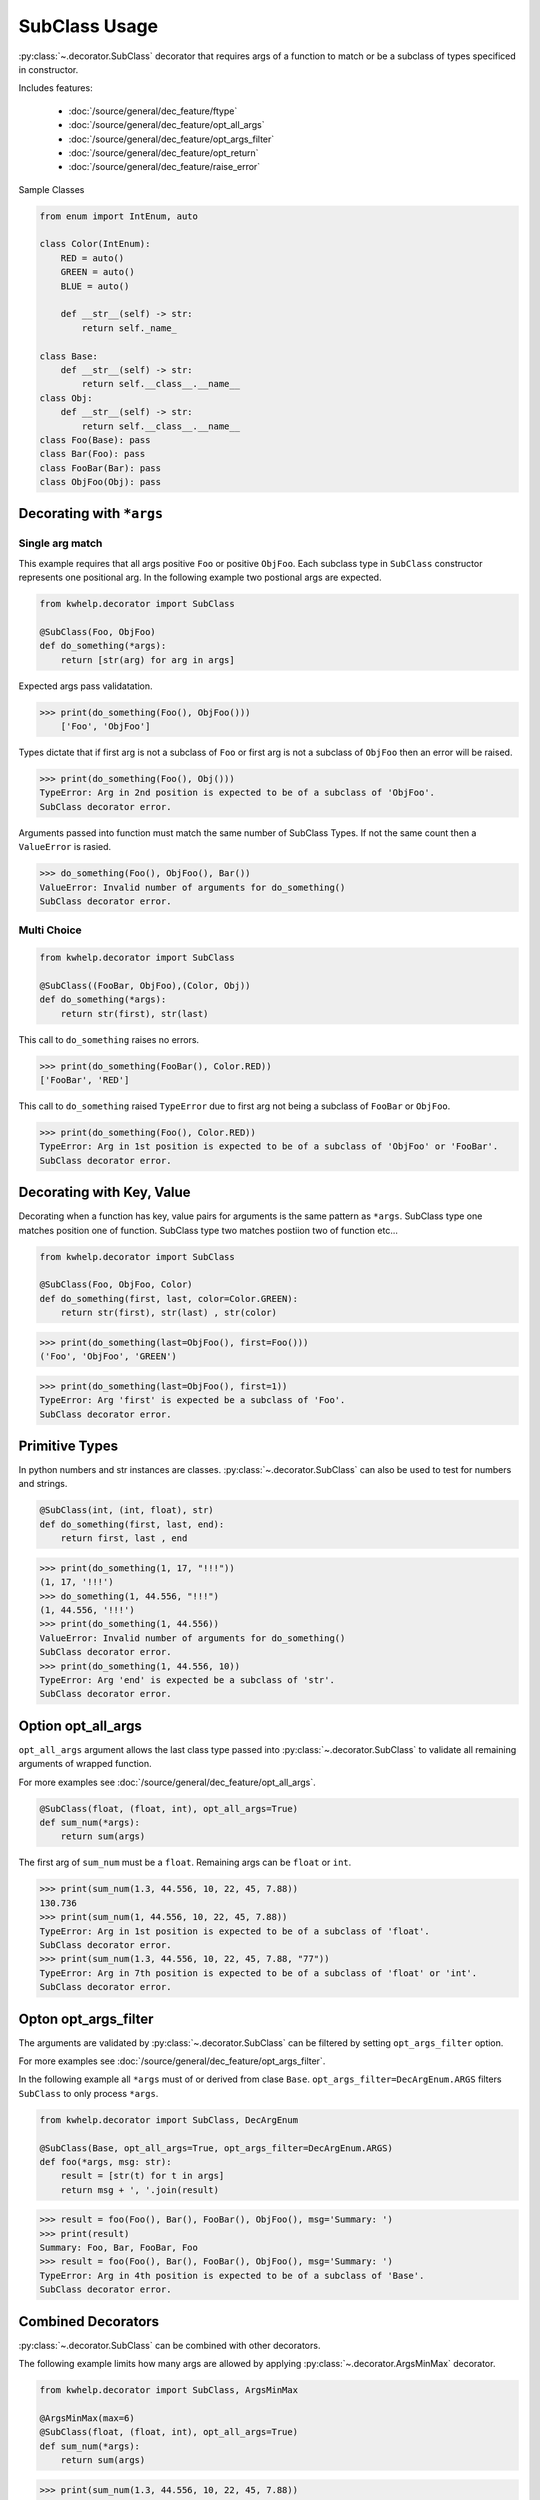 SubClass Usage
===============

:py:class:`~.decorator.SubClass` decorator that requires args of a function to match
or be a subclass of types specificed in constructor.

Includes features:

    * :doc:`/source/general/dec_feature/ftype`
    * :doc:`/source/general/dec_feature/opt_all_args`
    * :doc:`/source/general/dec_feature/opt_args_filter`
    * :doc:`/source/general/dec_feature/opt_return`
    * :doc:`/source/general/dec_feature/raise_error`

Sample Classes

.. code-block:: python
    
    from enum import IntEnum, auto

    class Color(IntEnum):
        RED = auto()
        GREEN = auto()
        BLUE = auto()

        def __str__(self) -> str:
            return self._name_

    class Base:
        def __str__(self) -> str:
            return self.__class__.__name__
    class Obj:
        def __str__(self) -> str:
            return self.__class__.__name__
    class Foo(Base): pass
    class Bar(Foo): pass
    class FooBar(Bar): pass
    class ObjFoo(Obj): pass

Decorating with ``*args``
-------------------------

Single arg match
++++++++++++++++

This example requires that all args positive ``Foo`` or positive ``ObjFoo``.
Each subclass type in ``SubClass`` constructor represents one positional arg.
In the following example two postional args are expected.

.. code-block:: python

    from kwhelp.decorator import SubClass

    @SubClass(Foo, ObjFoo)
    def do_something(*args):
        return [str(arg) for arg in args]

Expected args pass validatation.

.. code-block:: python

    >>> print(do_something(Foo(), ObjFoo()))
        ['Foo', 'ObjFoo']

Types dictate that if first arg is not a subclass of ``Foo`` or
first arg is not a subclass of ``ObjFoo`` then an error will be raised.

.. code-block:: python

    >>> print(do_something(Foo(), Obj()))
    TypeError: Arg in 2nd position is expected to be of a subclass of 'ObjFoo'.
    SubClass decorator error.

Arguments passed into function must match the same number of SubClass Types.
If not the same count then a ``ValueError`` is rasied.

.. code-block:: python

    >>> do_something(Foo(), ObjFoo(), Bar())
    ValueError: Invalid number of arguments for do_something()
    SubClass decorator error.

Multi Choice
++++++++++++

.. code-block:: python

    from kwhelp.decorator import SubClass

    @SubClass((FooBar, ObjFoo),(Color, Obj))
    def do_something(*args):
        return str(first), str(last)

This call to ``do_something`` raises no errors.

.. code-block:: python

    >>> print(do_something(FooBar(), Color.RED))
    ['FooBar', 'RED']

This call to ``do_something`` raised ``TypeError`` due to first arg
not being a subclass of ``FooBar`` or ``ObjFoo``.

.. code-block:: python

    >>> print(do_something(Foo(), Color.RED))
    TypeError: Arg in 1st position is expected to be of a subclass of 'ObjFoo' or 'FooBar'.
    SubClass decorator error.


Decorating with Key, Value
--------------------------

Decorating when a function has key, value pairs for arguments is
the same pattern as ``*args``. SubClass type one matches position one of function.
SubClass type two matches postiion two of function etc...

.. code-block:: python

    from kwhelp.decorator import SubClass

    @SubClass(Foo, ObjFoo, Color)
    def do_something(first, last, color=Color.GREEN):
        return str(first), str(last) , str(color)


.. code-block:: python

    >>> print(do_something(last=ObjFoo(), first=Foo()))
    ('Foo', 'ObjFoo', 'GREEN')

.. code-block:: python

    >>> print(do_something(last=ObjFoo(), first=1))
    TypeError: Arg 'first' is expected be a subclass of 'Foo'.
    SubClass decorator error.

Primitive Types
---------------

In python numbers and str instances are classes. :py:class:`~.decorator.SubClass`
can also be used to test for numbers and strings.

.. code-block:: python

    @SubClass(int, (int, float), str)
    def do_something(first, last, end):
        return first, last , end


.. code-block:: python

    >>> print(do_something(1, 17, "!!!"))
    (1, 17, '!!!')
    >>> do_something(1, 44.556, "!!!")
    (1, 44.556, '!!!')
    >>> print(do_something(1, 44.556))
    ValueError: Invalid number of arguments for do_something()
    SubClass decorator error.
    >>> print(do_something(1, 44.556, 10))
    TypeError: Arg 'end' is expected be a subclass of 'str'.
    SubClass decorator error.

Option opt_all_args
-------------------

``opt_all_args`` argument allows the last class type passed into :py:class:`~.decorator.SubClass` to
validate all remaining arguments of wrapped function.

For more examples see :doc:`/source/general/dec_feature/opt_all_args`.

.. code-block:: python

    @SubClass(float, (float, int), opt_all_args=True)
    def sum_num(*args):
        return sum(args)

The first arg of ``sum_num`` must be a ``float``. Remaining args can be ``float`` or ``int``.

.. code-block:: python

    >>> print(sum_num(1.3, 44.556, 10, 22, 45, 7.88))
    130.736
    >>> print(sum_num(1, 44.556, 10, 22, 45, 7.88))
    TypeError: Arg in 1st position is expected to be of a subclass of 'float'.
    SubClass decorator error.
    >>> print(sum_num(1.3, 44.556, 10, 22, 45, 7.88, "77"))
    TypeError: Arg in 7th position is expected to be of a subclass of 'float' or 'int'.
    SubClass decorator error.

Opton opt_args_filter
---------------------

The arguments are validated by :py:class:`~.decorator.SubClass` can be filtered by setting ``opt_args_filter`` option. 

For more examples see :doc:`/source/general/dec_feature/opt_args_filter`.

In the following example all ``*args`` must of or derived from clase ``Base``.
``opt_args_filter=DecArgEnum.ARGS`` filters ``SubClass`` to only process ``*args``.

.. code-block:: python

    from kwhelp.decorator import SubClass, DecArgEnum

    @SubClass(Base, opt_all_args=True, opt_args_filter=DecArgEnum.ARGS)
    def foo(*args, msg: str):
        result = [str(t) for t in args]
        return msg + ', '.join(result)

.. code-block:: python

    >>> result = foo(Foo(), Bar(), FooBar(), ObjFoo(), msg='Summary: ')
    >>> print(result)
    Summary: Foo, Bar, FooBar, Foo
    >>> result = foo(Foo(), Bar(), FooBar(), ObjFoo(), msg='Summary: ')
    TypeError: Arg in 4th position is expected to be of a subclass of 'Base'.
    SubClass decorator error.


Combined Decorators
-------------------

:py:class:`~.decorator.SubClass` can be combined with other decorators.

The following example limits how many args are allowed by applying
:py:class:`~.decorator.ArgsMinMax` decorator.

.. code-block:: python

    from kwhelp.decorator import SubClass, ArgsMinMax

    @ArgsMinMax(max=6)
    @SubClass(float, (float, int), opt_all_args=True)
    def sum_num(*args):
        return sum(args)

.. code-block:: python

    >>> print(sum_num(1.3, 44.556, 10, 22, 45, 7.88))
    130.736
    >>> print(sum_num(1, 44.556, 10, 22, 45, 7.88, 100))
    ValueError: Invalid number of args pass into 'sum_num'.
    Expected max of '6'. Got '7' args.
    ArgsMinMax decorator error.